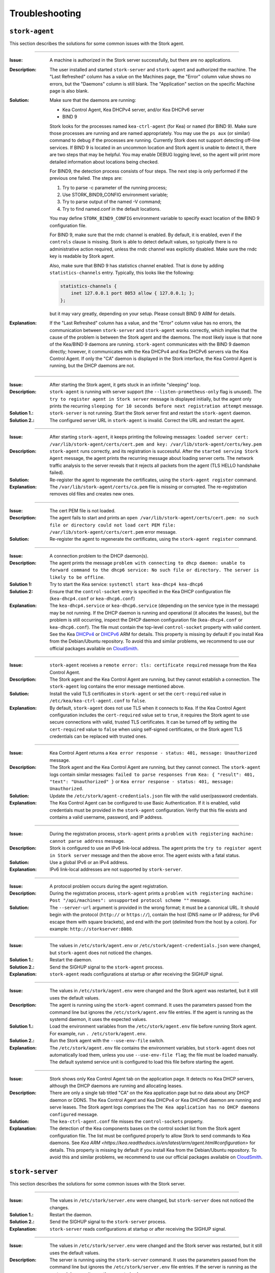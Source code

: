 .. _troubleshooting:

***************
Troubleshooting
***************

``stork-agent``
===============

This section describes the solutions for some common issues with the Stork agent.

--------------

:Issue:       A machine is authorized in the Stork server successfully, but there are no applications.
:Description: The user installed and started ``stork-server`` and ``stork-agent`` and authorized
              the machine. The "Last Refreshed" column has a value on the Machines page, the
              "Error" column value shows no errors, but the "Daemons" column is still blank.
              The "Application" section on the specific Machine page is also blank.
:Solution:    Make sure that the daemons are running:

              - Kea Control Agent, Kea DHCPv4 server, and/or Kea DHCPv6 server
              - BIND 9

              Stork looks for the processes named ``kea-ctrl-agent`` (for Kea) or ``named`` (for BIND 9). Make sure
              those processes are running and are named appropriately. You may use the ``ps aux`` (or similar) command
              to debug if the processes are running. Currently Stork does not support detecting off-line services. If
              BIND 9 is located in an uncommon location and Stork agent is unable to detect it, there are two steps that
              may be helpful. You may enable DEBUG logging level, so the agent will print more detailed information
              about locations being checked.

              For BIND9, the detection process consists of four steps. The next
              step is only performed if the previous one failed. The steps are:

              1. Try to parse -c parameter of the running process;
              2. Use STORK_BIND9_CONFIG environment variable;
              3. Try to parse output of the named -V command;
              4. Try to find named.conf in the default locations.

              You may define ``STORK_BIND9_CONFIG`` environment variable to specify
              exact location of the BIND 9 configuration file.

              For BIND 9, make sure that the rndc channel is enabled. By
              default, it is enabled, even if the ``controls`` clause is
              missing. Stork is able to detect default values, so typically
              there is no administrative action required, unless the rndc channel
              was explicitly disabled. Make sure the rndc key is readable by
              Stork agent.

              Also, make sure that BIND 9 has statistics channel enabled. That
              is done by adding ``statistics-channels`` entry. Typically, this
              looks like the following:

              .. code-block:: console

                statistics-channels {
                    inet 127.0.0.1 port 8053 allow { 127.0.0.1; };
                };

              but it may vary greatly, depending on your setup. Please consult
              BIND 9 ARM for details.

:Explanation: If the "Last Refreshed" column has a value, and the "Error" column value has no errors,
              the communication between ``stork-server`` and ``stork-agent`` works correctly, which implies that
              the cause of the problem is between the Stork agent and the daemons. The most likely issue is that none of
              the Kea/BIND 9 daemons are running. ``stork-agent`` communicates with the BIND 9 daemon
              directly; however, it communicates with the Kea DHCPv4 and Kea DHCPv6 servers via the
              Kea Control Agent. If only the "CA" daemon is displayed in the Stork interface, the Kea Control Agent
              is running, but the DHCP daemons are not.

--------------

:Issue:       After starting the Stork agent, it gets stuck in an infinite "sleeping" loop.
:Description: ``stork-agent`` is running with server support (the ``--listen-prometheus-only`` flag is unused).
              The ``try to register agent in Stork server`` message is displayed initially, but the agent only
              prints the recurring ``sleeping for 10 seconds before next registration attempt`` message.
:Solution 1.: ``stork-server`` is not running. Start the Stork server first and restart the ``stork-agent`` daemon.
:Solution 2.: The configured server URL in ``stork-agent`` is invalid. Correct the URL and restart the agent.

--------------

:Issue:       After starting ``stork-agent``, it keeps printing the following messages:
              ``loaded server cert: /var/lib/stork-agent/certs/cert.pem and key: /var/lib/stork-agent/certs/key.pem``
:Description: ``stork-agent`` runs correctly, and its registration is successful.
              After the ``started serving Stork Agent`` message, the agent prints the recurring message about loading server certs.
              The network traffic analysis to the server reveals that it rejects all packets from the agent
              (TLS HELLO handshake failed).
:Solution:    Re-register the agent to regenerate the certificates, using the ``stork-agent register`` command.
:Explanation: The ``/var/lib/stork-agent/certs/ca.pem`` file is missing or corrupted.
              The re-registration removes old files and creates new ones.

--------------

:Issue:       The cert PEM file is not loaded.
:Description: The agent fails to start and prints an ``open /var/lib/stork-agent/certs/cert.pem: no such file or directory
              could not load cert PEM file: /var/lib/stork-agent/certs/cert.pem`` error message.
:Solution:    Re-register the agent to regenerate the certificates, using the ``stork-agent register`` command.

--------------

:Issue:       A connection problem to the DHCP daemon(s).
:Description: The agent prints the message ``problem with connecting to dhcp daemon: unable to forward command to
              the dhcp6 service: No such file or directory. The server is likely to be offline``.
:Solution 1:  Try to start the Kea service: ``systemctl start kea-dhcp4 kea-dhcp6``
:Solution 2:  Ensure that the ``control-socket`` entry is specified in the Kea DHCP configuration file (``kea-dhcp4.conf``
              or ``kea-dhcp6.conf``)
:Explanation: The ``kea-dhcp4.service`` or ``kea-dhcp6.service`` (depending on the service type in the message) may be not running.
              If the DHCP daemon is running and operational (it allocates the leases), but the problem is still occurring,
              inspect the DHCP daemon configuration file (``kea-dhcp4.conf`` or ``kea-dhcp6.conf``). The file must
              contain the top-level ``control-socket`` property with valid content. See the Kea
              `DHCPv4 <https://kea.readthedocs.io/en/latest/arm/dhcp4-srv.html#management-api-for-the-dhcpv4-server>`_ or
              `DHCPv6 <https://kea.readthedocs.io/en/latest/arm/dhcp6-srv.html#management-api-for-the-dhcpv6-server>`_
              ARM for details. This property is missing by default if you install Kea from the Debian/Ubuntu repository.
              To avoid this and similar problems, we recommend to use our official packages available on
              `CloudSmith <https://cloudsmith.io/~isc/repos>`_.

--------------

:Issue:       ``stork-agent`` receives a ``remote error: tls: certificate required`` message from the Kea Control Agent.
:Description: The Stork agent and the Kea Control Agent are running, but they cannot establish a connection.
              The ``stork-agent`` log contains the error message mentioned above.
:Solution:    Install the valid TLS certificates in ``stork-agent`` or set the ``cert-required`` value in ``/etc/kea/kea-ctrl-agent.conf`` to ``false``.
:Explanation: By default, ``stork-agent`` does not use TLS when it connects to Kea. If the Kea Control Agent configuration
              includes the ``cert-required`` value set to ``true``, it requires the Stork agent to use secure connections
              with valid, trusted TLS certificates. It can be turned off by setting the ``cert-required`` value to
              ``false`` when using self-signed certificates, or the Stork agent TLS credentials
              can be replaced with trusted ones.

--------------

:Issue:       Kea Control Agent returns a ``Kea error response - status: 401, message: Unauthorized`` message.
:Description: The Stork agent and the Kea Control Agent are running, but they cannot connect.
              The ``stork-agent`` logs contain similar messages: ``failed to parse responses from Kea:
              { "result": 401, "text": "Unauthorized" }`` or ``Kea error response - status: 401, message: Unauthorized``.
:Solution:    Update the ``/etc/stork/agent-credentials.json`` file with the valid user/password credentials.
:Explanation: The Kea Control Agent can be configured to use Basic Authentication. If it is enabled,
              valid credentials must be provided in the ``stork-agent`` configuration. Verify that this file exists
              and contains a valid username, password, and IP address.

--------------

:Issue:       During the registration process, ``stork-agent`` prints a ``problem with registering machine:
              cannot parse address`` message.
:Description: Stork is configured to use an IPv6 link-local address. The agent prints the
              ``try to register agent in Stork server`` message and then the above error. The agent exists
              with a fatal status.
:Solution:    Use a global IPv6 or an IPv4 address.
:Explanation: IPv6 link-local addresses are not supported by ``stork-server``.

--------------

:Issue:       A protocol problem occurs during the agent registration.
:Description: During the registration process, ``stork-agent`` prints a ``problem with registering machine:
              Post "/api/machines": unsupported protocol scheme ""`` message.
:Solution:    The ``--server-url`` argument is provided in the wrong format; it must be a canonical URL.
              It should begin with the protocol (``http://`` or ``https://``), contain the host (DNS name or
              IP address; for IPv6 escape them with square brackets), and end with the port
              (delimited from the host by a colon). For example: ``http://storkserver:8080``.

---------------

:Issue:       The values in ``/etc/stork/agent.env`` or ``/etc/stork/agent-credentials.json`` were changed,
              but ``stork-agent`` does not noticed the changes.
:Solution 1.: Restart the daemon.
:Solution 2.: Send the SIGHUP signal to the ``stork-agent`` process.
:Explanation: ``stork-agent`` reads configurations at startup or after receiving the SIGHUP signal.

--------------

:Issue:       The values in ``/etc/stork/agent.env`` were changed and the Stork agent was restarted, but
              it still uses the default values.
:Description: The agent is running using the ``stork-agent`` command. It uses the parameters passed
              from the command line but ignores the ``/etc/stork/agent.env`` file entries.
              If the agent is running as the systemd daemon, it uses the expected values.
:Solution 1.: Load the environment variables from the ``/etc/stork/agent.env`` file before running Stork agent.
              For example, run ``. /etc/stork/agent.env``.
:Solution 2.: Run the Stork agent with the ``--use-env-file`` switch.
:Explanation: The ``/etc/stork/agent.env`` file contains the environment variables, but ``stork-agent`` does not automatically
              load them, unless you use ``--use-env-file flag``; the file must be loaded manually. The default systemd service
              unit is configured to load this file before starting the agent.

--------------

:Issue:       Stork shows only Kea Control Agent tab on the application page. It detects no Kea DHCP servers,
              although the DHCP daemons are running and allocating leases. 
:Description: There are only a single tab titled "CA" on the Kea application page but no data about any DHCP daemon or
              DDNS. The Kea Control Agent and Kea DHCPv4 or Kea DHCPv6 daemon are running and serve leases. The Stork
              agent logs comprises the ``The Kea application has no DHCP daemons configured`` message.
:Solution:    The ``kea-ctrl-agent.conf`` file misses the ``control-sockets`` property.
:Explanation: The detection of the Kea components bases on the control socket list from the Stork agent configuration
              file. The list must be configured properly to allow Stork to send commands to Kea daemons. See
              `Kea ARM <https://kea.readthedocs.io/en/latest/arm/agent.html#configuration>` for details.
              This property is missing by default if you install Kea from the Debian/Ubuntu repository.
              To avoid this and similar problems, we recommend to use our official packages available on
              `CloudSmith <https://cloudsmith.io/~isc/repos>`_.

``stork-server``
================

This section describes the solutions for some common issues with the Stork server.

---------------

:Issue:       The values in ``/etc/stork/server.env`` were changed,
              but ``stork-server`` does not noticed the changes.
:Solution 1.: Restart the daemon.
:Solution 2.: Send the SIGHUP signal to the ``stork-server`` process.
:Explanation: ``stork-server`` reads configurations at startup or after receiving the SIGHUP signal.

--------------

:Issue:       The values in ``/etc/stork/server.env`` were changed and the Stork server was restarted, but
              it still uses the default values.
:Description: The server is running using the ``stork-server`` command. It uses the parameters passed
              from the command line but ignores the ``/etc/stork/server.env`` file entries.
              If the server is running as the systemd daemon, it uses the expected values.
:Solution 1.: Load the environment variables from the ``/etc/stork/server.env`` file before running Stork server.
              For example, run ``. /etc/stork/server.env``.
:Solution 2.: Run the Stork server with the ``--use-env-file`` switch.
:Explanation: The ``/etc/stork/server.env`` file contains the environment variables, but ``stork-server`` does not automatically
              load them, unless you use ``--use-env-file`` flag; the file must be loaded manually. The default systemd service
              unit is configured to load this file before starting the agent.

--------------

:Issue:       The server is running but rejects the HTTP requests due to the TLS handshake error.
:Description: The HTTP requests sent via an Internet browser or tools like ``curl`` are rejected. The clients show a
              message similar to: ``OpenSSL SSL_write: Broken pipe, errno 32``. The Stork  serverlogs contain the
              ``TLS handshake error`` entry with the ``tls: client didn't provide a certificate`` description.
:Solution 1.: Leave the ``STORK_REST_TLS_CA_CERTIFICATE`` environment variable and the ``--rest-tls-ca`` flag empty.
:Solution 2.: Configure the Internet browser or HTTP tool to use the valid and trusted TLS client certificate.
              The client certificate must be signed by the authority whose CA certificate was provided in the server
              configuration.
:Explanation: Providing the ``STORK_REST_TLS_CA_CERTIFICATE`` environment variable or the ``--rest-tls-ca`` flag turns
              on the TLS client certificate verification. The HTTP requests must be assigned with the valid and trusted
              HTTP certificate signed by the authority whose CA certificate was provided in the server configuration.
              Otherwise, the request will be rejected. This option is dedicated to improving server security by limiting
              access to only trusted users. You shouldn't use it if you don't have a CA configured or want to allow to
              login to the Stork server from any computer without prior setup.
